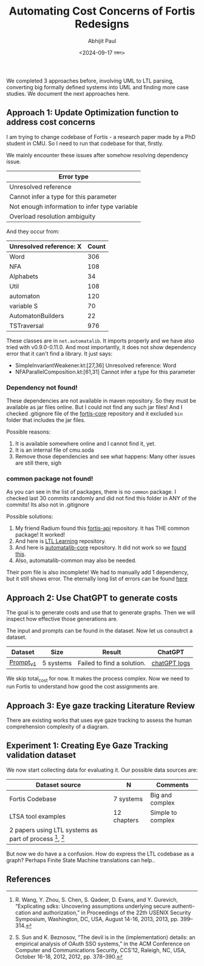 #+TITLE: Automating Cost Concerns of Fortis Redesigns
#+AUTHOR: Abhijit Paul
#+DATE: <2024-09-17 মঙ্গল>

We completed 3 approaches before, involving UML to LTL parsing, converting big formally defined systems into UML and finding more case studies. We document the next approaches here.

** Approach 1: Update Optimization function to address cost concerns
I am trying to change codebase of Fortis - a research paper made by a PhD student in CMU. So I need to run that codebase for that, firstly.

We mainly encounter these issues after somehow resolving dependency issue.
| Error type                                    |
|-----------------------------------------------|
| Unresolved reference                          |
| Cannot infer a type for this parameter        |
| Not enough information to infer type variable |
| Overload resolution ambiguity                 |

And they occur from:
| Unresolved reference: X | Count |
|-------------------------+-------|
| Word                    |   306 |
| NFA                     |   108 |
| Alphabets               |    34 |
| Util                    |   108 |
| automaton               |   120 |
| variable S              |    70 |
| AutomatonBuilders       |    22 |
| TSTraversal             |   976 |

These classes are in ~net.automatalib~. It imports properly and we have also tried with v0.9.0-0.11.0. And most importantly, it does not show dependency error that it can't find a library. It just says:
- SimpleInvariantWeakener.kt:[27,36] Unresolved reference: Word
- NFAParallelComposition.kt:[61,31] Cannot infer a type for this parameter

*** Dependency not found!
These dependencies are not available in maven repository. So they must be available as jar files online. But I could not find any such jar files! And I checked .gitignore file of the [[https://github.com/cmu-soda/fortis-core][fortis-core]] repository and it excluded ~bin~ folder that includes the jar files.
[[file:~/abj-paul.github.io/data/fortis-depedency-issue.png]]

Possible reasons:
1. It is available somewhere online and I cannot find it, yet.
2. It is an internal file of cmu.soda
3. Remove those dependencies and see what happens: Many other issues are still there, sigh

*** common package not found!
As you can see in the list of packages, there is no ~common~ package. I checked last 30 commits randomly and did not find this folder in ANY of the commits! Its also not in .gitignore
[[file:~/abj-paul.github.io/data/common folder not found.png]]

Possible solutions:
1. My friend Radium found this [[https://github.com/cmu-soda/fortis-api.git][fortis-api]] repository. It has THE common package! It worked!
2. And here is [[https://github.com/SteveZhangBit/LTL-Learning][LTL Learning]] repository.
3. And here is [[https://github.com/LearnLib/automatalib?tab=readme-ov-file][automatalib-core]] repository. It did not work so we [[https://central.sonatype.com/artifact/net.automatalib/automata-core][found this]].
4. Also, automatalib-common may also be needed.


Their pom file is also incomplete! We had to manually add 1 dependency, but it still shows error. The eternally long list of errors can be found [[file:~/abj-paul.github.io/data/errors][here]]

** Approach 2: Use ChatGPT to generate costs
The goal is to generate costs and use that to generate graphs. Then we will inspect how effective those generations are. 

The input and prompts can be found in the dataset. Now let us consutrct a dataset.
| Dataset   | Size      | Result                     | ChatGPT      |
|-----------+-----------+----------------------------+--------------|
| [[https://docs.google.com/document/d/1b-P9ouC9n9LPoleihJi20zfxn_1ZUm6D0snTOn9kCtM/edit?usp=sharing][Prompt_v1]] | 5 systems | Failed to find a solution. | [[https://chatgpt.com/share/66ea5931-daf0-8007-8250-eb7db4f186cd][chatGPT logs]] |

We skip total_cost for now. It makes the process complex. Now we need to run Fortis to understand how good the cost assignments are.

** Approach 3: Eye gaze tracking Literature Review
There are existing works that uses eye gaze tracking to assess the human comprehension complexity of a diagram.
[1] https://www.cs.kent.edu/~sdawoodi/pubs/icpc07-umlstudy.pdf
[2] Influence of diagram layout and scrolling on understandability of BPMN processes: an eye tracking experiment with BPMN diagrams

However, they are manual. We need to automate them. We can automate them via KNN - we will compare normalized vector embedding of new diagram with old ones' and assess complexity.

We will save the following [1]:
1. Fixation is the stabilization of eyes on an object of interest for a period of time.
2. Saccades are quick movements of the eyes that move interest from one location to the next (i.e., refixates).
3. Scanpath is a directed path formed by saccades between fixations.

Average Fixations on diagrams was used to approximate efforts needed to understand the diagram [1].

** Experiment 1: Creating Eye Gaze Tracking validation dataset
We now start collecting data for evaluating it. Our possible data sources are:

| Dataset source                                         | N           | Comments          |
|--------------------------------------------------------+-------------+-------------------|
| Fortis Codebase                                        | 7 systems   | Big and complex   |
| LTSA tool examples                                     | 12 chapters | Simple to complex |
| 2 papers using LTL systems as part of process [1], [2] |             |                   |

But now we do have a a confusion. How do express the LTL codebase as a graph? Perhaps Finite State Machine translations can help..
   
** References
[1] R. Wang, Y. Zhou, S. Chen, S. Qadeer, D. Evans, and Y. Gurevich, “Explicating sdks: Uncovering assumptions underlying secure authenti- cation and authorization,” in Proceedings of the 22th USENIX Security Symposium, Washington, DC, USA, August 14-16, 2013, 2013, pp. 399– 314.

[2] S. Sun and K. Beznosov, “The devil is in the (implementation) details: an empirical analysis of OAuth SSO systems,” in the ACM Conference on Computer and Communications Security, CCS’12, Raleigh, NC, USA, October 16-18, 2012, 2012, pp. 378–390.

[3] supervisory control theory: C. G. Cassandras and S. Lafortune, Introduction to Discrete Event
Systems, 3rd ed. Springer, Cham, 202
